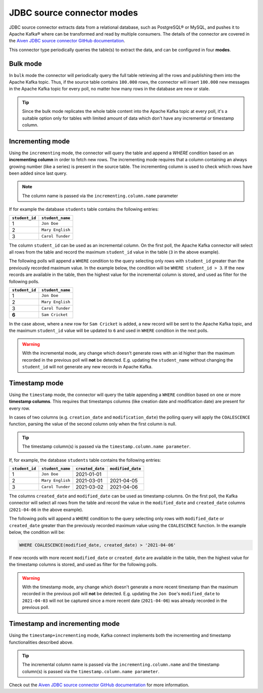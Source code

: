 JDBC source connector modes
===========================


JDBC source connector extracts data from a relational database, such as PostgreSQL® or MySQL, and pushes it to Apache Kafka® where can be transformed and read by multiple consumers. The details of the connector are covered in the `Aiven JDBC source connector GitHub documentation <https://github.com/aiven/jdbc-connector-for-apache-kafka/blob/master/docs/source-connector.md>`_.

This connector type periodically queries the table(s) to extract the data, and can be configured in four **modes**.

Bulk mode
---------

In ``bulk`` mode the connector will periodically query the full table retrieving all the rows and publishing them into the Apache Kafka topic.
Thus, if the source table contains ``100.000`` rows, the connector will insert ``100.000`` new messages in the Apache Kafka topic for every poll, no matter how many rows in the database are new or stale.

.. Tip::

  Since the bulk mode replicates the whole table content into the Apache Kafka topic at every poll, it's a suitable option only for tables with limited amount of data which don't have any incremental or timestamp column.

Incrementing mode
-----------------

Using the ``incrementing`` mode, the connector will query the table and append a `WHERE` condition based on an **incrementing column** in order to fetch new rows. The incrementing mode requires that a column containing an always growing number (like a series) is present in the source table. The incrementing column is used to check which rows have been added since last query. 

.. Note::

  The column name is passed via the ``incrementing.column.name`` parameter

If for example the database ``students`` table contains the following entries:

.. list-table::
  :header-rows: 1
  :align: left

  * - ``student_id``
    - ``student_name``
  * - 1
    - ``Jon Doe``
  * - 2
    - ``Mary English``
  * - 3
    - ``Carol Tunder``

The column ``student_id`` can be used as an incremental column. On the first poll, the Apache Kafka connector will select all rows from the table and record the maximum ``student_id`` value in the table (``3`` in the above example). 

The following polls will append a ``WHERE`` condition to the query selecting only rows with ``student_id`` greater than the previously recorded maximum value. In the example below, the condition will be ``WHERE student_id > 3``. If the new records are available in the table, then the highest value for the incremental column is stored, and used as filter for the following polls. 

.. list-table::
  :header-rows: 1
  :align: left

  * - ``student_id``
    - ``student_name``
  * - 1
    - ``Jon Doe``
  * - 2
    - ``Mary English``
  * - 3
    - ``Carol Tunder``
  * - **6**
    - ``Sam Cricket``

In the case above, where a new row for ``Sam Cricket`` is added, a new record will be sent to the Apache Kafka topic, and the maximum ``student_id`` value will be updated to ``6`` and used in ``WHERE`` condition in the next polls.

.. Warning::

  With the incremental mode, any change which doesn't generate rows with an id higher than the maximum recorded in the previous poll will **not** be detected. E.g. updating the ``student_name`` without changing the ``student_id`` will not generate any new records in Apache Kafka. 

Timestamp mode
--------------

Using the ``timestamp`` mode, the connector will query the table appending a ``WHERE`` condition based on one or more **timestamp columns**. This requires that timestamps columns (like creation date and modification date) are present for every row. 

In cases of two columns (e.g. ``creation_date`` and ``modification_date``) the polling query will apply the ``COALESCENCE`` function, parsing the value of the second column only when the first column is null. 

.. Tip::
  
  The timestamp column(s) is passed via the ``timestamp.column.name parameter``.

If, for example, the database ``students`` table contains the following entries:

.. list-table::
  :header-rows: 1
  :align: left

  * - ``student_id``
    - ``student_name``
    - ``created_date``
    - ``modified_date``
  * - 1
    - ``Jon Doe``
    - 2021-01-01
    -
  * - 2
    - ``Mary English``
    - 2021-03-01
    - 2021-04-05
  * - 3
    - ``Carol Tunder``
    - 2021-03-02
    - 2021-04-06

The columns ``created_date`` and ``modified_date`` can be used as timestamp columns. On the first poll, the Kafka connector will select all rows from the table and record the value in the ``modified_date`` and ``created_date`` columns (``2021-04-06`` in the above example). 

The following polls will append a ``WHERE`` condition to the query selecting only rows with ``modified_date`` or ``created_date`` greater than the previously recorded maximum value using the ``COALESCENCE`` function. In the example below, the condition will be:

.. code::
 
  WHERE COALESCENCE(modified_date, created_date) > '2021-04-06'
  
If new records with more recent ``modified_date`` or ``created_date`` are available in the table, then the highest value for the timestamp columns is stored, and used as filter for the following polls. 

.. Warning::

  With the timestamp mode, any change which doesn't generate a more recent timestamp than the maximum recorded in the previous poll will **not** be detected. E.g. updating the ``Jon Doe``'s ``modified_date`` to ``2021-04-03`` will not be captured since a more recent date (``2021-04-06``) was already recorded in the previous poll. 

Timestamp and incrementing mode
-------------------------------

Using the ``timestamp+incrementing`` mode, Kafka connect implements both the incrementing and timestamp functionalities described above. 

.. Tip:: 
  
  The incremental column name is passed via the ``incrementing.column.name`` and the timestamp column(s) is passed via the ``timestamp.column.name parameter``. 

Check out the `Aiven JDBC source connector GitHub documentation <https://github.com/aiven/jdbc-connector-for-apache-kafka/blob/master/docs/source-connector.md>`_ for more information.
